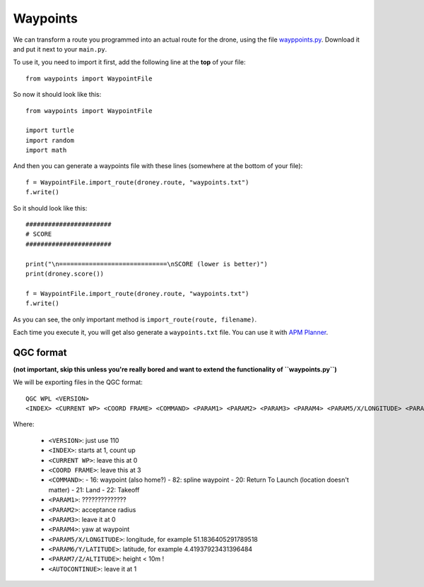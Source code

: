 
===========
 Waypoints
===========

We can transform a route you programmed into an actual route for the drone, using the file `wayppoints.py <https://raw.githubusercontent.com/eestec-antwerp/AntwerPi2/master/waypoints/waypoints.py>`_. Download it and put it next to your ``main.py``.

To use it, you need to import it first, add the following line at the **top** of your file::
    
    from waypoints import WaypointFile
    
So now it should look like this::

    from waypoints import WaypointFile

    import turtle
    import random
    import math
        
And then you can generate a waypoints file with these lines (somewhere at the bottom of your file)::

    f = WaypointFile.import_route(droney.route, "waypoints.txt")
    f.write()

So it should look like this::

    #######################
    # SCORE
    #######################
    
    print("\n=============================\nSCORE (lower is better)")
    print(droney.score())
    
    f = WaypointFile.import_route(droney.route, "waypoints.txt")
    f.write()

As you can see, the only important method is ``import_route(route, filename)``.
    
Each time you execute it, you will get also generate a ``waypoints.txt`` file. You can use it with `APM Planner <http://planner.ardupilot.com/planner2/docs/installing-apm-planner-2.html>`_.


QGC format
==========

**(not important, skip this unless you're really bored and want to extend the functionality of ``waypoints.py``)**


We will be exporting files in the QGC format::

    QGC WPL <VERSION>
    <INDEX> <CURRENT WP> <COORD FRAME> <COMMAND> <PARAM1> <PARAM2> <PARAM3> <PARAM4> <PARAM5/X/LONGITUDE> <PARAM6/Y/LATITUDE> <PARAM7/Z/ALTITUDE> <AUTOCONTINUE>

Where:

  - ``<VERSION>``: just use 110
  - ``<INDEX>``: starts at 1, count up
  - ``<CURRENT WP>``: leave this at 0
  - ``<COORD FRAME>``: leave this at 3
  - ``<COMMAND>``:
    - 16: waypoint (also home?)
    - 82: spline waypoint
    - 20: Return To Launch (location doesn't matter)
    - 21: Land
    - 22: Takeoff
  - ``<PARAM1>``: ??????????????
  - ``<PARAM2>``: acceptance radius
  - ``<PARAM3>``: leave it at 0
  - ``<PARAM4>``: yaw at waypoint
  - ``<PARAM5/X/LONGITUDE>``: longitude, for example 51.1836405291789518
  - ``<PARAM6/Y/LATITUDE>``: latitude, for example 4.41937923431396484
  - ``<PARAM7/Z/ALTITUDE>``: height < 10m !
  - ``<AUTOCONTINUE>``: leave it at 1

